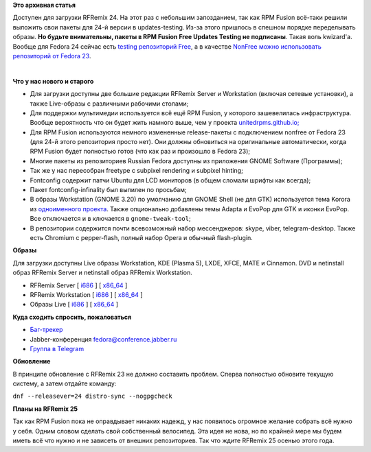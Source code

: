 .. title: Вышел RFRemix 24
.. slug: Вышел-rfremix-24
.. date: 2016-06-22 09:11:10
.. tags:
.. category:
.. link:
.. description:
.. type: text
.. author: Tigro

**Это архивная статья**


Доступен для загрузки RFRemix 24. На этот раз с небольшим запозданием,
так как RPM Fusion всё-таки решили выложить свои пакеты для 24-й версии
в updates-testing. Из-за этого пришлось в спешном порядке переделывать
образы. **Но будьте внимательны, пакеты в RPM Fusion Free Updates
Testing не подписаны**. Такая воль kwizard'а. Вообще для Fedora 24
сейчас есть `testing репозиторий
Free <http://download1.rpmfusion.org/free/fedora/updates/testing/24/>`__,
а в качестве `NonFree можно использовать репозиторий от Fedora
23 <http://download1.rpmfusion.org/nonfree/fedora/releases/23/Everything/>`__.


| 

.. raw:: html

   <div align="center">

|gnome|

.. raw:: html

   </div>

**Что у нас нового и старого**

-  Для загрузки доступны две большие редакции RFRemix Server и
   Workstation (включая сетевые установки), а также Live-образы с
   различными рабочими столами;
-  Для поддержки мультимедии используется всё ещё RPM Fusion, у которого
   зашевелилась инфраструктура. Вообще вероятность что он будет жить
   намного выше, чем у проекта
   `unitedrpms.github.io; <https://unitedrpms.github.io/>`__
-  Для RPM Fusion используются немного измененные release-пакеты с
   подключением nonfree от Fedora 23 (для 24-й этого репозитория просто
   нет). Они должны обновиться на оригинальные автоматически, когда RPM
   Fusion будет полностью готов (что как раз и произошло в Fedora 23);
-  Многие пакеты из репозиториев Russian Fedora доступны из приложения
   GNOME Software (Программы);
-  Так же у нас пересобран freetype с subpixel rendering и subpixel
   hinting;
-  Fontconfig содержит патчи Ubuntu для LCD мониторов (в общем сломали
   шрифты как всегда);
-  Пакет fontconfig-infinality был выпилен по просьбам;
-  В образы Workstation (GNOME 3.20) по умолчанию для GNOME Shell (не
   для GTK) используется тема Korora из `одноименного
   проекта <https://kororaproject.org/>`__. Также опционально добавлены
   темы Adapta и EvoPop для GTK и иконки EvoPop. Все отключается и в
   ключается в ``gnome-tweak-tool``;
-  В репозитории содержится почти всевозможный набор мессенджеров:
   skype, viber, telegram-desktop. Также есть Chromium с pepper-flash,
   полный набор Opera и обычный flash-plugin.


**Образы**

Для загрузки доступны Live образы Workstation, KDE (Plasma 5), LXDE,
XFCE, MATE и Cinnamon. DVD и netinstall образ RFRemix Server и
netinstall образ RFRemix Workstation.


-  RFRemix Server [
   `i686 <https://mirror.yandex.ru/fedora/russianfedora/releases/RFRemix/24/Server/i386/iso/>`__
   ] [
   `x86\_64 <https://mirror.yandex.ru/fedora/russianfedora/releases/RFRemix/24/Server/x86_64/iso/>`__
   ]
-  RFRemix Workstation [
   `i686 <https://mirror.yandex.ru/fedora/russianfedora/releases/RFRemix/24/Workstation/i386/iso/>`__
   ] [
   `x86\_64 <https://mirror.yandex.ru/fedora/russianfedora/releases/RFRemix/24/Workstation/x86_64/iso>`__
   ]
-  Образы Live [
   `i686 <https://mirror.yandex.ru/fedora/russianfedora/releases/RFRemix/24/Live/i686/>`__
   ] [
   `x86\_64 <https://mirror.yandex.ru/fedora/russianfedora/releases/RFRemix/24/Live/x86_64>`__
   ]

**Куда сходить спросить, пожаловаться**

-  `Баг-трекер <http://redmine.russianfedora.pro/>`__
-  Jabber-конференция fedora@conference.jabber.ru
-  `Группа в Telegram <https://telegram.me/russianfedora>`__

**Обновление**

В принципе обновление с RFRemix 23 не должно составить проблем. Сперва
полностью обновите текущую систему, а затем отдайте команду:

| ``dnf --releasever=24 distro-sync --nogpgcheck``

**Планы на RFRemix 25**

Так как RPM Fusion пока не оправдывает никаких надежд, у нас появилось
огромное желание собрать всё нужно у себя. Одним словом сделать свой
собственный велосипед. Эта идея не нова, но по крайней мере мы будем
иметь всё что нужно и не зависеть от внешних репозиториев. Так что ждите
RFRemix 25 осенью этого года.


.. |gnome| image:: http://tigro.info/wp/wp-content/uploads/2016/06/gnome-1024x768.png
   :class: aligncenter size-large wp-image-3240
   :width: 600px
   :height: 450px
   :target: http://tigro.info/wp/wp-content/uploads/2016/06/gnome.png
